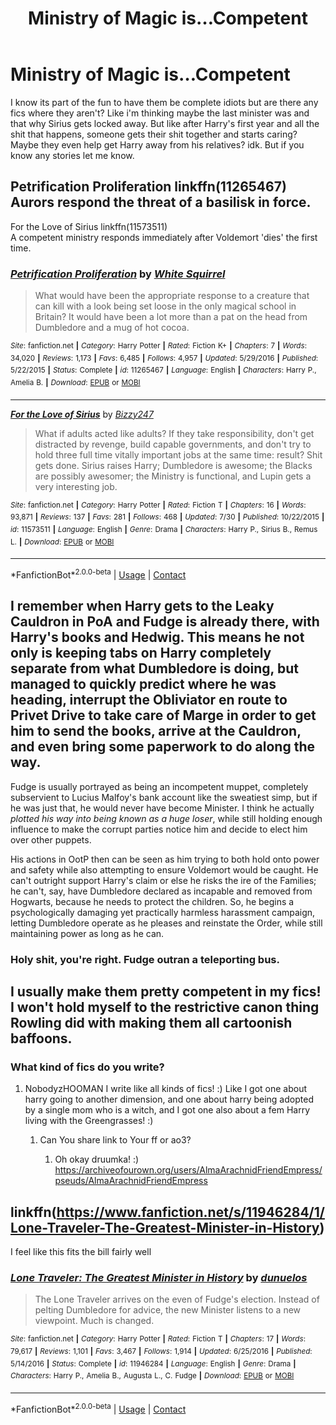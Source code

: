 #+TITLE: Ministry of Magic is...Competent

* Ministry of Magic is...Competent
:PROPERTIES:
:Author: NobodyzHuman
:Score: 17
:DateUnix: 1602917296.0
:DateShort: 2020-Oct-17
:FlairText: Request
:END:
I know its part of the fun to have them be complete idiots but are there any fics where they aren't? Like i'm thinking maybe the last minister was and that why Sirius gets locked away. But like after Harry's first year and all the shit that happens, someone gets their shit together and starts caring? Maybe they even help get Harry away from his relatives? idk. But if you know any stories let me know.


** Petrification Proliferation linkffn(11265467)\\
Aurors respond the threat of a basilisk in force.

For the Love of Sirius linkffn(11573511)\\
A competent ministry responds immediately after Voldemort 'dies' the first time.
:PROPERTIES:
:Author: streakermaximus
:Score: 10
:DateUnix: 1602921313.0
:DateShort: 2020-Oct-17
:END:

*** [[https://www.fanfiction.net/s/11265467/1/][*/Petrification Proliferation/*]] by [[https://www.fanfiction.net/u/5339762/White-Squirrel][/White Squirrel/]]

#+begin_quote
  What would have been the appropriate response to a creature that can kill with a look being set loose in the only magical school in Britain? It would have been a lot more than a pat on the head from Dumbledore and a mug of hot cocoa.
#+end_quote

^{/Site/:} ^{fanfiction.net} ^{*|*} ^{/Category/:} ^{Harry} ^{Potter} ^{*|*} ^{/Rated/:} ^{Fiction} ^{K+} ^{*|*} ^{/Chapters/:} ^{7} ^{*|*} ^{/Words/:} ^{34,020} ^{*|*} ^{/Reviews/:} ^{1,173} ^{*|*} ^{/Favs/:} ^{6,485} ^{*|*} ^{/Follows/:} ^{4,957} ^{*|*} ^{/Updated/:} ^{5/29/2016} ^{*|*} ^{/Published/:} ^{5/22/2015} ^{*|*} ^{/Status/:} ^{Complete} ^{*|*} ^{/id/:} ^{11265467} ^{*|*} ^{/Language/:} ^{English} ^{*|*} ^{/Characters/:} ^{Harry} ^{P.,} ^{Amelia} ^{B.} ^{*|*} ^{/Download/:} ^{[[http://www.ff2ebook.com/old/ffn-bot/index.php?id=11265467&source=ff&filetype=epub][EPUB]]} ^{or} ^{[[http://www.ff2ebook.com/old/ffn-bot/index.php?id=11265467&source=ff&filetype=mobi][MOBI]]}

--------------

[[https://www.fanfiction.net/s/11573511/1/][*/For the Love of Sirius/*]] by [[https://www.fanfiction.net/u/6776536/Bizzy247][/Bizzy247/]]

#+begin_quote
  What if adults acted like adults? If they take responsibility, don't get distracted by revenge, build capable governments, and don't try to hold three full time vitally important jobs at the same time: result? Shit gets done. Sirius raises Harry; Dumbledore is awesome; the Blacks are possibly awesomer; the Ministry is functional, and Lupin gets a very interesting job.
#+end_quote

^{/Site/:} ^{fanfiction.net} ^{*|*} ^{/Category/:} ^{Harry} ^{Potter} ^{*|*} ^{/Rated/:} ^{Fiction} ^{T} ^{*|*} ^{/Chapters/:} ^{16} ^{*|*} ^{/Words/:} ^{93,871} ^{*|*} ^{/Reviews/:} ^{137} ^{*|*} ^{/Favs/:} ^{281} ^{*|*} ^{/Follows/:} ^{468} ^{*|*} ^{/Updated/:} ^{7/30} ^{*|*} ^{/Published/:} ^{10/22/2015} ^{*|*} ^{/id/:} ^{11573511} ^{*|*} ^{/Language/:} ^{English} ^{*|*} ^{/Genre/:} ^{Drama} ^{*|*} ^{/Characters/:} ^{Harry} ^{P.,} ^{Sirius} ^{B.,} ^{Remus} ^{L.} ^{*|*} ^{/Download/:} ^{[[http://www.ff2ebook.com/old/ffn-bot/index.php?id=11573511&source=ff&filetype=epub][EPUB]]} ^{or} ^{[[http://www.ff2ebook.com/old/ffn-bot/index.php?id=11573511&source=ff&filetype=mobi][MOBI]]}

--------------

*FanfictionBot*^{2.0.0-beta} | [[https://github.com/FanfictionBot/reddit-ffn-bot/wiki/Usage][Usage]] | [[https://www.reddit.com/message/compose?to=tusing][Contact]]
:PROPERTIES:
:Author: FanfictionBot
:Score: 1
:DateUnix: 1602921328.0
:DateShort: 2020-Oct-17
:END:


** I remember when Harry gets to the Leaky Cauldron in PoA and Fudge is already there, with Harry's books and Hedwig. This means he not only is keeping tabs on Harry completely separate from what Dumbledore is doing, but managed to quickly predict where he was heading, interrupt the Obliviator en route to Privet Drive to take care of Marge in order to get him to send the books, arrive at the Cauldron, and even bring some paperwork to do along the way.

Fudge is usually portrayed as being an incompetent muppet, completely subservient to Lucius Malfoy's bank account like the sweatiest simp, but if he was just that, he would never have become Minister. I think he actually /plotted his way into being known as a huge loser/, while still holding enough influence to make the corrupt parties notice him and decide to elect him over other puppets.

His actions in OotP then can be seen as him trying to both hold onto power and safety while also attempting to ensure Voldemort would be caught. He can't outright support Harry's claim or else he risks the ire of the Families; he can't, say, have Dumbledore declared as incapable and removed from Hogwarts, because he needs to protect the children. So, he begins a psychologically damaging yet practically harmless harassment campaign, letting Dumbledore operate as he pleases and reinstate the Order, while still maintaining power as long as he can.
:PROPERTIES:
:Author: tirrene
:Score: 7
:DateUnix: 1602952386.0
:DateShort: 2020-Oct-17
:END:

*** Holy shit, you're right. Fudge outran a teleporting bus.
:PROPERTIES:
:Author: TrailingOffMidSente
:Score: 7
:DateUnix: 1602952916.0
:DateShort: 2020-Oct-17
:END:


** I usually make them pretty competent in my fics! I won't hold myself to the restrictive canon thing Rowling did with making them all cartoonish baffoons.
:PROPERTIES:
:Score: 6
:DateUnix: 1602918810.0
:DateShort: 2020-Oct-17
:END:

*** What kind of fics do you write?
:PROPERTIES:
:Author: NobodyzHuman
:Score: 4
:DateUnix: 1602919676.0
:DateShort: 2020-Oct-17
:END:

**** NobodyzHOOMAN I write like all kinds of fics! :) Like I got one about harry going to another dimension, and one about harry being adopted by a single mom who is a witch, and I got one also about a fem Harry living with the Greengrasses! :)
:PROPERTIES:
:Score: 2
:DateUnix: 1602919862.0
:DateShort: 2020-Oct-17
:END:

***** Can You share link to Your ff or ao3?
:PROPERTIES:
:Author: Druumka
:Score: 1
:DateUnix: 1602969927.0
:DateShort: 2020-Oct-18
:END:

****** Oh okay druumka! :) [[https://archiveofourown.org/users/AlmaArachnidFriendEmpress/pseuds/AlmaArachnidFriendEmpress]]
:PROPERTIES:
:Score: 3
:DateUnix: 1602970993.0
:DateShort: 2020-Oct-18
:END:


** linkffn([[https://www.fanfiction.net/s/11946284/1/Lone-Traveler-The-Greatest-Minister-in-History]])

I feel like this fits the bill fairly well
:PROPERTIES:
:Author: Wirenfeldt
:Score: 1
:DateUnix: 1602964528.0
:DateShort: 2020-Oct-17
:END:

*** [[https://www.fanfiction.net/s/11946284/1/][*/Lone Traveler: The Greatest Minister in History/*]] by [[https://www.fanfiction.net/u/2198557/dunuelos][/dunuelos/]]

#+begin_quote
  The Lone Traveler arrives on the even of Fudge's election. Instead of pelting Dumbledore for advice, the new Minister listens to a new viewpoint. Much is changed.
#+end_quote

^{/Site/:} ^{fanfiction.net} ^{*|*} ^{/Category/:} ^{Harry} ^{Potter} ^{*|*} ^{/Rated/:} ^{Fiction} ^{T} ^{*|*} ^{/Chapters/:} ^{17} ^{*|*} ^{/Words/:} ^{79,617} ^{*|*} ^{/Reviews/:} ^{1,101} ^{*|*} ^{/Favs/:} ^{3,467} ^{*|*} ^{/Follows/:} ^{1,914} ^{*|*} ^{/Updated/:} ^{6/25/2016} ^{*|*} ^{/Published/:} ^{5/14/2016} ^{*|*} ^{/Status/:} ^{Complete} ^{*|*} ^{/id/:} ^{11946284} ^{*|*} ^{/Language/:} ^{English} ^{*|*} ^{/Genre/:} ^{Drama} ^{*|*} ^{/Characters/:} ^{Harry} ^{P.,} ^{Amelia} ^{B.,} ^{Augusta} ^{L.,} ^{C.} ^{Fudge} ^{*|*} ^{/Download/:} ^{[[http://www.ff2ebook.com/old/ffn-bot/index.php?id=11946284&source=ff&filetype=epub][EPUB]]} ^{or} ^{[[http://www.ff2ebook.com/old/ffn-bot/index.php?id=11946284&source=ff&filetype=mobi][MOBI]]}

--------------

*FanfictionBot*^{2.0.0-beta} | [[https://github.com/FanfictionBot/reddit-ffn-bot/wiki/Usage][Usage]] | [[https://www.reddit.com/message/compose?to=tusing][Contact]]
:PROPERTIES:
:Author: FanfictionBot
:Score: 1
:DateUnix: 1602964546.0
:DateShort: 2020-Oct-17
:END:
